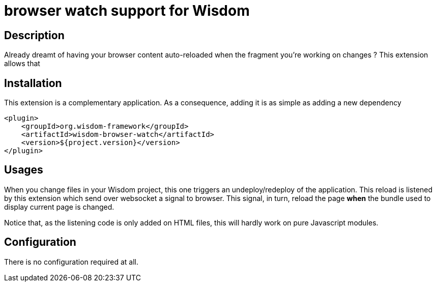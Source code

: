 = browser watch support for Wisdom

== Description

Already dreamt of having your browser content auto-reloaded when the fragment you're working on changes ? This extension allows that

== Installation

This extension is a complementary application. As a consequence, adding it is as simple as adding a new dependency
----
<plugin>
    <groupId>org.wisdom-framework</groupId>
    <artifactId>wisdom-browser-watch</artifactId>
    <version>${project.version}</version>
</plugin>
----



== Usages

When you change files in your Wisdom project, this one triggers an undeploy/redeploy of the application. This reload is listened by this extension which send over websocket a signal to browser. This signal, in turn, reload the page **when** the bundle used to display current page is changed.

Notice that, as the listening code is only added on HTML files, this will hardly work on pure Javascript modules.

== Configuration
There is no configuration required at all.